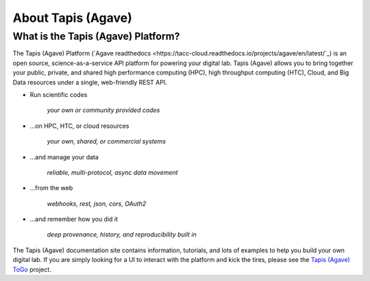 
About Tapis (Agave)
===========

What is the Tapis (Agave) Platform?
---------------------------

The Tapis (Agave) Platform (\ `Agave readthedocs <https://tacc-cloud.readthedocs.io/projects/agave/en/latest/`_\ ) is an open source, science-as-a-service API platform for
powering your digital lab. Tapis (Agave) allows you to bring together your public, private, and shared high performance
computing (HPC), high throughput computing (HTC), Cloud, and Big Data resources under a single, web-friendly REST API.


* 
  Run scientific codes

    *your own or community provided codes*

* 
  ...on HPC, HTC, or cloud resources

    *your own, shared, or commercial systems*

* 
  ...and manage your data

    *reliable, multi-protocol, async data movement*

* 
  ...from the web

    *webhooks, rest, json, cors, OAuth2*

* 
  ...and remember how you did it

    *deep provenance, history, and reproducibility built in*

The Tapis (Agave) documentation site contains information, tutorials, and lots of examples to help you build your own digital lab.
If you are simply looking for a UI to interact with the platform and kick the tires, please see the
`Tapis (Agave) ToGo <https://togo.agaveapi.co/auth>`_ project.
